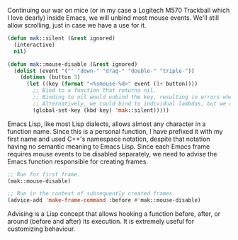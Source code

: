 Continuing our war on mice (or in my case a Logitech M570 Trackball which I love dearly) inside Emacs, we will unbind most mouse events. We'll still allow scrolling, just in case we have a use for it.

#+BEGIN_SRC emacs-lisp
  (defun mak::silent (&rest ignored)
    (interactive)
    nil)

  (defun mak::mouse-disable (&rest ignored)
    (dolist (event '("" "down-" "drag-" "double-" "triple-"))
      (dotimes (button 3)
        (let ((key (format "<%smouse-%d>" event (1+ button))))
          ;; Bind to a function that returns nil.
          ;; Binding to nil would unbind the key, resulting in errors when used.
          ;; Alternatively, we could bind to individual lambdas, but we don't.
          (global-set-key (kbd key) 'mak::silent)))))
#+END_SRC

Emacs Lisp, like most Lisp dialects, allows almost any character in a function name. Since this is a personal function, I have prefixed it with my first name and used C++'s namespace notation, despite that notation having no semantic meaning to Emacs Lisp. Since each Emacs frame requires mouse events to be disabled separately, we need to advise the Emacs function responsible for creating frames.

#+BEGIN_SRC emacs-lisp
  ;; Run for first frame.
  (mak::mouse-disable)

  ;; Run in the context of subsequently created frames.
  (advice-add 'make-frame-command :before #'mak::mouse-disable)
#+END_SRC

Advising is a Lisp concept that allows hooking a function before, after, or around (before and after) its execution. It is extremely useful for customizing behaviour.
